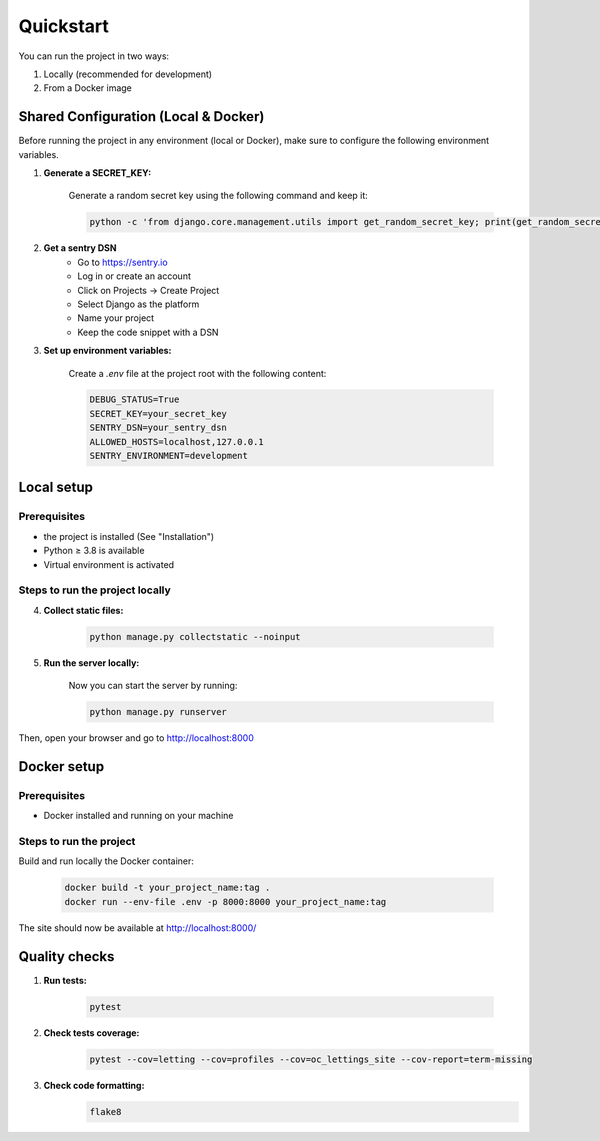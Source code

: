 Quickstart
===========

You can run the project in two ways:

1. Locally (recommended for development)
2. From a Docker image

Shared Configuration (Local & Docker)
----------------------------------------

Before running the project in any environment (local or Docker), make sure to configure the following environment variables.

1. **Generate a SECRET_KEY:**

    Generate a random secret key using the following command and keep it:

    .. code-block:: bash

        python -c 'from django.core.management.utils import get_random_secret_key; print(get_random_secret_key())'

2. **Get a sentry DSN**
    - Go to https://sentry.io
    - Log in or create an account
    - Click on Projects → Create Project
    - Select Django as the platform
    - Name your project
    - Keep the code snippet with a DSN

3. **Set up environment variables:**

    Create a `.env` file at the project root with the following content:

    .. code-block:: bash

        DEBUG_STATUS=True
        SECRET_KEY=your_secret_key
        SENTRY_DSN=your_sentry_dsn
        ALLOWED_HOSTS=localhost,127.0.0.1
        SENTRY_ENVIRONMENT=development

Local setup
-------------

Prerequisites
~~~~~~~~~~~~~~~~~~~~~~~~

- the project is installed (See "Installation")
- Python ≥ 3.8 is available
- Virtual environment is activated


Steps to run the project locally
~~~~~~~~~~~~~~~~~~~~~~~~~~~~~~~~~~

4. **Collect static files:**

    .. code-block:: bash

        python manage.py collectstatic --noinput

5. **Run the server locally:**

    Now you can start the server by running:

    .. code-block:: bash

        python manage.py runserver

Then, open your browser and go to  http://localhost:8000


Docker setup
--------------

Prerequisites
~~~~~~~~~~~~~~~~~~~~~~~~

- Docker installed and running on your machine

Steps to run the project
~~~~~~~~~~~~~~~~~~~~~~~~~~

Build and run locally the Docker container:

    .. code-block:: bash

        docker build -t your_project_name:tag .
        docker run --env-file .env -p 8000:8000 your_project_name:tag

The site should now be available at http://localhost:8000/

Quality checks
--------------


1. **Run tests:**

    .. code-block:: bash

        pytest

2. **Check tests coverage:**

    .. code-block:: bash

        pytest --cov=letting --cov=profiles --cov=oc_lettings_site --cov-report=term-missing


3. **Check code formatting:**
    .. code-block:: bash

        flake8
